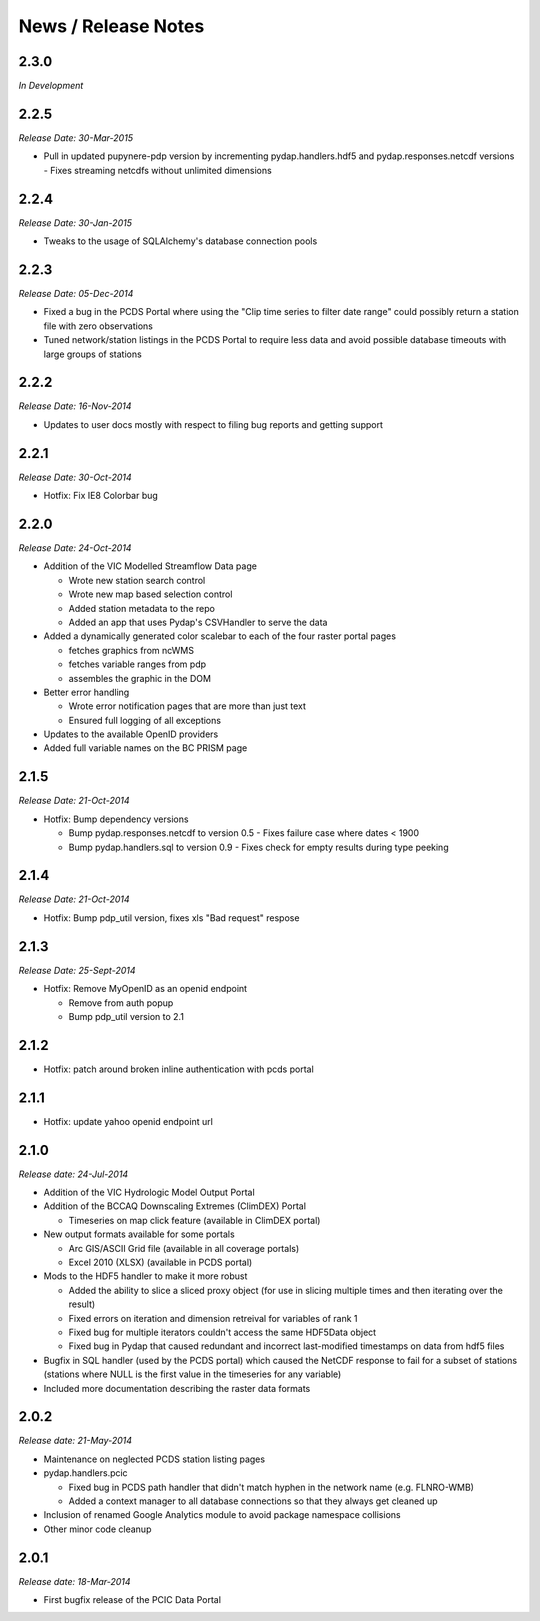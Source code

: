 News / Release Notes
====================

2.3.0
-----

*In Development*

2.2.5
-----

*Release Date: 30-Mar-2015*

* Pull in updated pupynere-pdp version by incrementing pydap.handlers.hdf5 and pydap.responses.netcdf versions - Fixes streaming netcdfs without unlimited dimensions

2.2.4
-----

*Release Date: 30-Jan-2015*

* Tweaks to the usage of SQLAlchemy's database connection pools

2.2.3
-----

*Release Date: 05-Dec-2014*

* Fixed a bug in the PCDS Portal where using the "Clip time series to filter date range" could possibly return a station file with zero observations
* Tuned network/station listings in the PCDS Portal to require less data and avoid possible database timeouts with large groups of stations

2.2.2
-----

*Release Date: 16-Nov-2014*

* Updates to user docs mostly with respect to filing bug reports and getting support

2.2.1
-----

*Release Date: 30-Oct-2014*

* Hotfix: Fix IE8 Colorbar bug

2.2.0
-----

*Release Date: 24-Oct-2014*

* Addition of the VIC Modelled Streamflow Data page

  * Wrote new station search control
  * Wrote new map based selection control
  * Added station metadata to the repo
  * Added an app that uses Pydap's CSVHandler to serve the data

* Added a dynamically generated color scalebar to each of the four raster portal pages

  * fetches graphics from ncWMS
  * fetches variable ranges from pdp
  * assembles the graphic in the DOM

* Better error handling

  * Wrote error notification pages that are more than just text
  * Ensured full logging of all exceptions

* Updates to the available OpenID providers

* Added full variable names on the BC PRISM page

2.1.5
-----

*Release Date: 21-Oct-2014*

* Hotfix: Bump dependency versions

  * Bump pydap.responses.netcdf to version 0.5 - Fixes failure case where dates < 1900
  * Bump pydap.handlers.sql to version 0.9 - Fixes check for empty results during type peeking

2.1.4
-----

*Release Date: 21-Oct-2014*

* Hotfix: Bump pdp_util version, fixes xls "Bad request" respose

2.1.3
-----

*Release Date: 25-Sept-2014*

* Hotfix: Remove MyOpenID as an openid endpoint

  * Remove from auth popup
  * Bump pdp_util version to 2.1

2.1.2
-----

* Hotfix: patch around broken inline authentication with pcds portal

2.1.1
-----

* Hotfix: update yahoo openid endpoint url

2.1.0
-----

*Release date: 24-Jul-2014*

* Addition of the VIC Hydrologic Model Output Portal
* Addition of the BCCAQ Downscaling Extremes (ClimDEX) Portal

  * Timeseries on map click feature (available in ClimDEX portal)

* New output formats available for some portals

  * Arc GIS/ASCII Grid file (available in all coverage portals)
  * Excel 2010 (XLSX) (available in PCDS portal)

* Mods to the HDF5 handler to make it more robust

  * Added the ability to slice a sliced proxy object (for use in slicing multiple times and then iterating over the result)
  * Fixed errors on iteration and dimension retreival for variables of rank 1
  * Fixed bug for multiple iterators couldn't access the same HDF5Data object
  * Fixed bug in Pydap that caused redundant and incorrect last-modified timestamps on data from hdf5 files

* Bugfix in SQL handler (used by the PCDS portal) which caused the NetCDF response to fail for a subset of stations (stations where NULL is the first value in the timeseries for any variable)
* Included more documentation describing the raster data formats

2.0.2
-----

*Release date: 21-May-2014*

* Maintenance on neglected PCDS station listing pages
* pydap.handlers.pcic

  * Fixed bug in PCDS path handler that didn't match hyphen in the network name (e.g. FLNRO-WMB)
  * Added a context manager to all database connections so that they always get cleaned up

* Inclusion of renamed Google Analytics module to avoid package namespace collisions
* Other minor code cleanup

2.0.1
-----

*Release date: 18-Mar-2014*

* First bugfix release of the PCIC Data Portal
